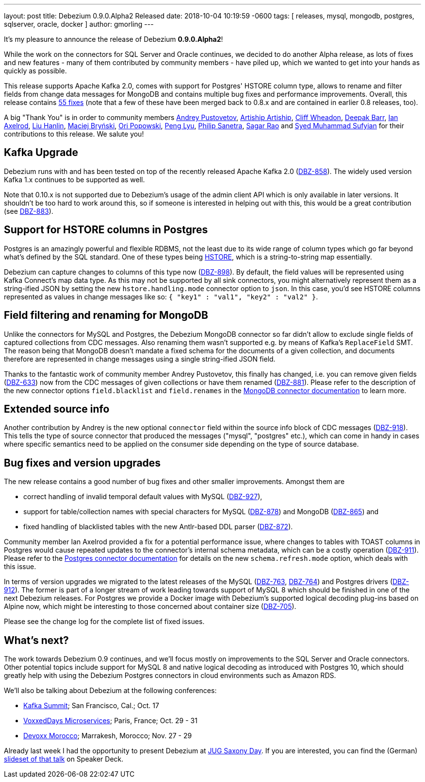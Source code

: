 ---
layout: post
title:  Debezium 0.9.0.Alpha2 Released
date:   2018-10-04 10:19:59 -0600
tags: [ releases, mysql, mongodb, postgres, sqlserver, oracle, docker ]
author: gmorling
---

It's my pleasure to announce the release of Debezium *0.9.0.Alpha2*!

While the work on the connectors for SQL Server and Oracle continues, we decided to do another Alpha release,
as lots of fixes and new features - many of them contributed by community members - have piled up,
which we wanted to get into your hands as quickly as possible.

This release supports Apache Kafka 2.0, comes with support for Postgres' HSTORE column type, allows to rename and filter fields from change data messages for MongoDB
and contains multiple bug fixes and performance improvements.
Overall, this release contains link:/docs/releases/#release-0-9-0-alpha2[55 fixes]
(note that a few of these have been merged back to 0.8.x and are contained in earlier 0.8 releases, too).

A big "Thank You" is in order to community members
https://github.com/jchipmunk[Andrey Pustovetov],
https://github.com/artiship[Artiship Artiship],
https://github.com/CliffWheadon[Cliff Wheadon],
https://github.com/deepakbarr[Deepak Barr],
https://github.com/ian-axelrod[Ian Axelrod],
https://github.com/ooooorz[Liu Hanlin],
https://github.com/maver1ck[Maciej Bryński],
https://github.com/oripwk[Ori Popowski],
https://github.com/PengLyu[Peng Lyu],
https://github.com/PSanetra[Philip Sanetra],
https://github.com/sagarrao[Sagar Rao] and
https://github.com/SyedMuhammadSufyian[Syed Muhammad Sufyian]
for their contributions to this release.
We salute you!

+++<!-- more -->+++

== Kafka Upgrade

Debezium runs with and has been tested on top of the recently released Apache Kafka 2.0 (https://issues.redhat.com/browse/DBZ-858[DBZ-858]).
The widely used version Kafka 1.x continues to be supported as well.

Note that 0.10.x is not supported due to Debezium's usage of the admin client API which is only available in later versions.
It shouldn't be too hard to work around this, so if someone is interested in helping out with this,
this would be a great contribution (see https://issues.redhat.com/browse/DBZ-883[DBZ-883]).

== Support for HSTORE columns in Postgres

Postgres is an amazingly powerful and flexible RDBMS, not the least due to its wide range of column types which go far beyond what's defined by the SQL standard.
One of these types being https://www.postgresql.org/docs/current/static/hstore.html[HSTORE], which is a string-to-string map essentially.

Debezium can capture changes to columns of this type now (https://issues.redhat.com/browse/DBZ-898[DBZ-898]).
By default, the field values will be represented using Kafka Connect's map data type.
As this may not be supported by all sink connectors,
you might alternatively represent them as a string-ified JSON by setting the new `hstore.handling.mode` connector option to `json`.
In this case, you'd see HSTORE columns represented as values in change messages like so: `{ "key1" : "val1", "key2" : "val2" }`.

== Field filtering and renaming for MongoDB

Unlike the connectors for MySQL and Postgres, the Debezium MongoDB connector so far didn't allow to exclude single fields of captured collections from CDC messages.
Also renaming them wasn't supported e.g. by means of Kafka's `ReplaceField` SMT.
The reason being that MongoDB doesn't mandate a fixed schema for the documents of a given collection,
and documents therefore are represented in change messages using a single string-ified JSON field.

Thanks to the fantastic work of community member Andrey Pustovetov,
this finally has changed, i.e. you can remove given fields (https://issues.redhat.com/browse/DBZ-633[DBZ-633]) now from the CDC messages of given collections or have them renamed (https://issues.redhat.com/browse/DBZ-881[DBZ-881]).
Please refer to the description of the new connector options `field.blacklist` and `field.renames` in the link:/docs/connectors/mongodb/[MongoDB connector documentation] to learn more.

== Extended source info

Another contribution by Andrey is the new optional `connector` field within the source info block of CDC messages
(https://issues.redhat.com/browse/DBZ-918[DBZ-918]).
This tells the type of source connector that produced the messages ("mysql", "postgres" etc.),
which can come in handy in cases where specific semantics need to be applied on the consumer side depending on the type of source database.

== Bug fixes and version upgrades

The new release contains a good number of bug fixes and other smaller improvements.
Amongst them are

* correct handling of invalid temporal default values with MySQL (https://issues.redhat.com/browse/DBZ-927[DBZ-927]),
* support for table/collection names with special characters for MySQL (https://issues.redhat.com/browse/DBZ-878[DBZ-878]) and MongoDB (https://issues.redhat.com/browse/DBZ-865[DBZ-865]) and
* fixed handling of blacklisted tables with the new Antlr-based DDL parser (https://issues.redhat.com/browse/DBZ-872[DBZ-872]).

Community member Ian Axelrod provided a fix for a potential performance issue,
where changes to tables with TOAST columns in Postgres would cause repeated updates to the connector's internal schema metadata,
which can be a costly operation (https://issues.redhat.com/browse/DBZ-911[DBZ-911]).
Please refer to the link:/docs/connectors/postgresql/[Postgres connector documentation] for details on the new `schema.refresh.mode` option,
which deals with this issue.

In terms of version upgrades we migrated to the latest releases of the MySQL (https://issues.redhat.com/browse/DBZ-763[DBZ-763], https://issues.redhat.com/browse/DBZ-764[DBZ-764]) and Postgres drivers (https://issues.redhat.com/browse/DBZ-912[DBZ-912]).
The former is part of a longer stream of work leading towards support of MySQL 8 which should be finished in one of the next Debezium releases.
For Postgres we provide a Docker image with Debezium's supported logical decoding plug-ins based on Alpine now,
which might be interesting to those concerned about container size (https://issues.redhat.com/browse/DBZ-705[DBZ-705]).

Please see the change log for the complete list of fixed issues.

== What's next?

The work towards Debezium 0.9 continues, and we'll focus mostly on improvements to the SQL Server and Oracle connectors.
Other potential topics include support for MySQL 8 and native logical decoding as introduced with Postgres 10,
which should greatly help with using the Debezium Postgres connectors in cloud environments such as Amazon RDS.

We'll also be talking about Debezium at the following conferences:

* https://kafka-summit.org/sessions/change-data-streaming-patterns-microservices-debezium/[Kafka Summit]; San Francisco, Cal.; Oct. 17
* https://vxdms2018.confinabox.com/talk/INI-9172/Data_Streaming_for_Microservices_using_Debezium[VoxxedDays Microservices]; Paris, France; Oct. 29 - 31
* https://cfp.devoxx.ma/2018/talk/AEY-4477/Change_Data_Streaming_Patterns_for_Microservices_With_Debezium[Devoxx Morocco]; Marrakesh, Morocco; Nov. 27 - 29

Already last week I had the opportunity to present Debezium at https://jug-saxony-day.org/programm/#!/P31[JUG Saxony Day].
If you are interested, you can find the (German) https://speakerdeck.com/gunnarmorling/streaming-von-datenbankanderungen-mit-debezium-jug-saxony-day[slideset of that talk] on Speaker Deck.

